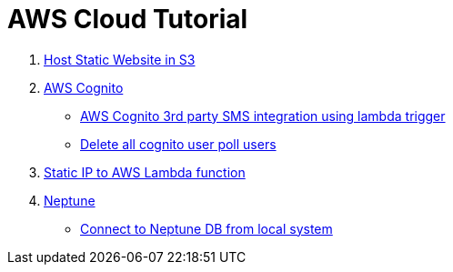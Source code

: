 = AWS Cloud Tutorial

1. link:./S3-Host%20static%20website/host_static_website_using_s3.md[Host Static Website in S3]

2. link:Cognito/Intro.md[AWS Cognito]

    * link:Cognito/custom_sms_sender.adoc[AWS Cognito 3rd party SMS integration using lambda trigger]
    * link:Cognito/delete_all_user_from_user_pool.adoc[Delete all cognito user poll users]

3. link:./network/lambda-static-ip/static_ip_to_lambda.adoc[Static IP to AWS Lambda function]

4. link:./neptune[Neptune]

    * link:neptune/connect_from_local.adoc[Connect to Neptune DB from local system]
